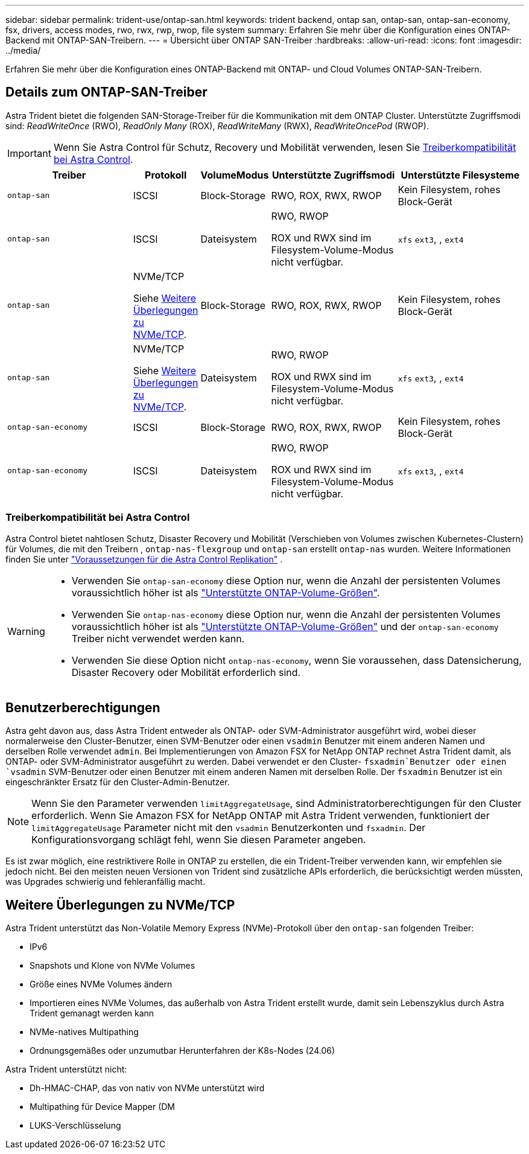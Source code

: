 ---
sidebar: sidebar 
permalink: trident-use/ontap-san.html 
keywords: trident backend, ontap san, ontap-san, ontap-san-economy, fsx, drivers, access modes, rwo, rwx, rwp, rwop, file system 
summary: Erfahren Sie mehr über die Konfiguration eines ONTAP-Backend mit ONTAP-SAN-Treibern. 
---
= Übersicht über ONTAP SAN-Treiber
:hardbreaks:
:allow-uri-read: 
:icons: font
:imagesdir: ../media/


[role="lead"]
Erfahren Sie mehr über die Konfiguration eines ONTAP-Backend mit ONTAP- und Cloud Volumes ONTAP-SAN-Treibern.



== Details zum ONTAP-SAN-Treiber

Astra Trident bietet die folgenden SAN-Storage-Treiber für die Kommunikation mit dem ONTAP Cluster. Unterstützte Zugriffsmodi sind: _ReadWriteOnce_ (RWO), _ReadOnly Many_ (ROX), _ReadWriteMany_ (RWX), _ReadWriteOncePod_ (RWOP).


IMPORTANT: Wenn Sie Astra Control für Schutz, Recovery und Mobilität verwenden, lesen Sie <<Treiberkompatibilität bei Astra Control>>.

[cols="2, 1, 1, 2, 2"]
|===
| Treiber | Protokoll | VolumeModus | Unterstützte Zugriffsmodi | Unterstützte Filesysteme 


| `ontap-san`  a| 
ISCSI
 a| 
Block-Storage
 a| 
RWO, ROX, RWX, RWOP
 a| 
Kein Filesystem, rohes Block-Gerät



| `ontap-san`  a| 
ISCSI
 a| 
Dateisystem
 a| 
RWO, RWOP

ROX und RWX sind im Filesystem-Volume-Modus nicht verfügbar.
 a| 
`xfs` `ext3`, , `ext4`



| `ontap-san`  a| 
NVMe/TCP

Siehe <<Weitere Überlegungen zu NVMe/TCP>>.
 a| 
Block-Storage
 a| 
RWO, ROX, RWX, RWOP
 a| 
Kein Filesystem, rohes Block-Gerät



| `ontap-san`  a| 
NVMe/TCP

Siehe <<Weitere Überlegungen zu NVMe/TCP>>.
 a| 
Dateisystem
 a| 
RWO, RWOP

ROX und RWX sind im Filesystem-Volume-Modus nicht verfügbar.
 a| 
`xfs` `ext3`, , `ext4`



| `ontap-san-economy`  a| 
ISCSI
 a| 
Block-Storage
 a| 
RWO, ROX, RWX, RWOP
 a| 
Kein Filesystem, rohes Block-Gerät



| `ontap-san-economy`  a| 
ISCSI
 a| 
Dateisystem
 a| 
RWO, RWOP

ROX und RWX sind im Filesystem-Volume-Modus nicht verfügbar.
 a| 
`xfs` `ext3`, , `ext4`

|===


=== Treiberkompatibilität bei Astra Control

Astra Control bietet nahtlosen Schutz, Disaster Recovery und Mobilität (Verschieben von Volumes zwischen Kubernetes-Clustern) für Volumes, die mit den Treibern , `ontap-nas-flexgroup` und `ontap-san` erstellt `ontap-nas` wurden. Weitere Informationen finden Sie unter link:https://docs.netapp.com/us-en/astra-control-center/use/replicate_snapmirror.html#replication-prerequisites["Voraussetzungen für die Astra Control Replikation"^] .

[WARNING]
====
* Verwenden Sie `ontap-san-economy` diese Option nur, wenn die Anzahl der persistenten Volumes voraussichtlich höher ist als link:https://docs.netapp.com/us-en/ontap/volumes/storage-limits-reference.html["Unterstützte ONTAP-Volume-Größen"^].
* Verwenden Sie `ontap-nas-economy` diese Option nur, wenn die Anzahl der persistenten Volumes voraussichtlich höher ist als link:https://docs.netapp.com/us-en/ontap/volumes/storage-limits-reference.html["Unterstützte ONTAP-Volume-Größen"^] und der `ontap-san-economy` Treiber nicht verwendet werden kann.
* Verwenden Sie diese Option nicht `ontap-nas-economy`, wenn Sie voraussehen, dass Datensicherung, Disaster Recovery oder Mobilität erforderlich sind.


====


== Benutzerberechtigungen

Astra geht davon aus, dass Astra Trident entweder als ONTAP- oder SVM-Administrator ausgeführt wird, wobei dieser normalerweise den Cluster-Benutzer, einen SVM-Benutzer oder einen `vsadmin` Benutzer mit einem anderen Namen und derselben Rolle verwendet `admin`. Bei Implementierungen von Amazon FSX for NetApp ONTAP rechnet Astra Trident damit, als ONTAP- oder SVM-Administrator ausgeführt zu werden. Dabei verwendet er den Cluster- `fsxadmin`Benutzer oder einen `vsadmin` SVM-Benutzer oder einen Benutzer mit einem anderen Namen mit derselben Rolle. Der `fsxadmin` Benutzer ist ein eingeschränkter Ersatz für den Cluster-Admin-Benutzer.


NOTE: Wenn Sie den Parameter verwenden `limitAggregateUsage`, sind Administratorberechtigungen für den Cluster erforderlich. Wenn Sie Amazon FSX for NetApp ONTAP mit Astra Trident verwenden, funktioniert der `limitAggregateUsage` Parameter nicht mit den `vsadmin` Benutzerkonten und `fsxadmin`. Der Konfigurationsvorgang schlägt fehl, wenn Sie diesen Parameter angeben.

Es ist zwar möglich, eine restriktivere Rolle in ONTAP zu erstellen, die ein Trident-Treiber verwenden kann, wir empfehlen sie jedoch nicht. Bei den meisten neuen Versionen von Trident sind zusätzliche APIs erforderlich, die berücksichtigt werden müssten, was Upgrades schwierig und fehleranfällig macht.



== Weitere Überlegungen zu NVMe/TCP

Astra Trident unterstützt das Non-Volatile Memory Express (NVMe)-Protokoll über den `ontap-san` folgenden Treiber:

* IPv6
* Snapshots und Klone von NVMe Volumes
* Größe eines NVMe Volumes ändern
* Importieren eines NVMe Volumes, das außerhalb von Astra Trident erstellt wurde, damit sein Lebenszyklus durch Astra Trident gemanagt werden kann
* NVMe-natives Multipathing
* Ordnungsgemäßes oder unzumutbar Herunterfahren der K8s-Nodes (24.06)


Astra Trident unterstützt nicht:

* Dh-HMAC-CHAP, das von nativ von NVMe unterstützt wird
* Multipathing für Device Mapper (DM
* LUKS-Verschlüsselung

